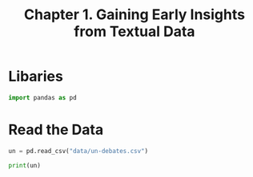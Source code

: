#+TITLE: Chapter 1. Gaining Early Insights from Textual Data

* Libaries

#+BEGIN_SRC python
import pandas as pd
#+END_SRC

* Read the Data

#+BEGIN_SRC python
un = pd.read_csv("data/un-debates.csv")

print(un)
#+END_SRC
